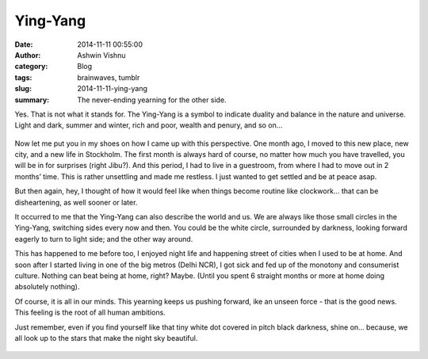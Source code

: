 Ying-Yang
#########
:date: 2014-11-11 00:55:00
:author: Ashwin Vishnu
:category: Blog
:tags: brainwaves, tumblr
:slug: 2014-11-11-ying-yang
:summary: The never-ending yearning for the other side.

Yes. That is not what it stands for. The Ying-Yang is a symbol to indicate duality and balance in the nature and universe. Light and dark, summer and winter, rich and poor, wealth and penury, and so on…


.. figure:: https://78.media.tumblr.com/badacaaac802bcdbcb02a08ea5c17482/tumblr_inline_pfjaz12wYf1t4yejq_540.png
   :alt:
   :width: 300px

Now let me put you in my shoes on how I came up with this perspective. One month ago, I moved to this new place, new city, and a new life in Stockholm. The first month is always hard of course, no matter how much you have travelled, you will be in for surprises (right Jibu?). And this period, I had to live in a guestroom, from where I had to move out in 2 months’ time. This is rather unsettling and made me restless. I just wanted to get settled and be at peace asap.

But then again, hey, I thought of how it would feel like when things become routine like clockwork… that can be disheartening, as well sooner or later.

It occurred to me that the Ying-Yang can also describe the world and us. We are always like those small circles in the Ying-Yang, switching sides every now and then. You could be the white circle, surrounded by darkness, looking forward eagerly to turn to light side; and the other way around.


This has happened to me before too, I enjoyed night life and happening street of cities when I used to be at home. And soon after I started living in one of the big metros (Delhi NCR), I got sick and fed up of the monotony and consumerist culture. Nothing can beat being at home, right? Maybe. (Until you spent 6 straight months or more at home doing absolutely nothing).

Of course, it is all in our minds. This yearning keeps us pushing forward, ike an unseen force - that is the good news. This feeling is the root of all human ambitions.

Just remember, even if you find yourself like that tiny white dot covered in pitch black darkness, shine on… because, we all look up to the stars that make the night sky beautiful.


.. figure:: https://78.media.tumblr.com/5364013a8ce427f819d5a38a542dd7e7/tumblr_inline_pfjaz2lTaD1t4yejq_540.jpg
